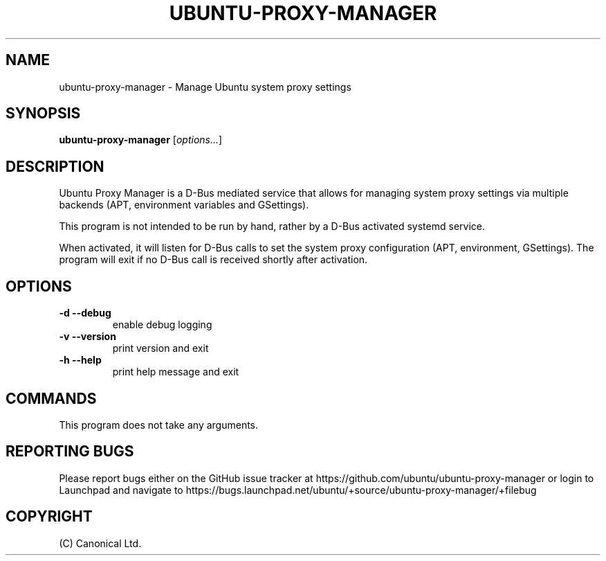 .TH UBUNTU-PROXY-MANAGER 1 "@DATE@" "ubuntu-proxy-manager @VERSION@" "Ubuntu Proxy Manager"
.SH NAME
ubuntu-proxy-manager - Manage Ubuntu system proxy settings
.SH SYNOPSIS
\fBubuntu-proxy-manager\fP [\fIoptions\&.\&.\&.\fP]
.SH DESCRIPTION
Ubuntu Proxy Manager is a D-Bus mediated service that allows for managing
system proxy settings via multiple backends (APT, environment variables and
GSettings).

This program is not intended to be run by hand, rather by a D-Bus activated
systemd service.

When activated, it will listen for D-Bus calls to set the system proxy
configuration (APT, environment, GSettings). The program will exit if no D-Bus
call is received shortly after activation.
.SH OPTIONS
.TP
\fB-d --debug\fP
enable debug logging
.TP
\fB-v --version\fP
print version and exit
.TP
\fB-h --help\fP
print help message and exit
.SH COMMANDS
This program does not take any arguments.
.SH REPORTING BUGS
Please report bugs either on the GitHub issue tracker at https://github.com/ubuntu/ubuntu-proxy-manager or login to Launchpad and navigate to https://bugs.launchpad.net/ubuntu/+source/ubuntu-proxy-manager/+filebug
.SH COPYRIGHT
(C) Canonical Ltd\&.
